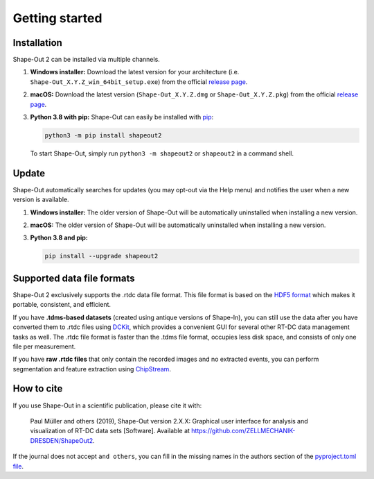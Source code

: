 ===============
Getting started
===============

.. _sec_installation:

Installation
============
Shape-Out 2 can be installed via multiple channels.

1. **Windows installer:** Download the latest version for your architecture
   (i.e. ``Shape-Out_X.Y.Z_win_64bit_setup.exe``) from the official
   `release page <https://github.com/ZELLMECHANIK-DRESDEN/ShapeOut2/releases/latest>`__. 

2. **macOS:** Download the latest version
   (``Shape-Out_X.Y.Z.dmg`` or ``Shape-Out_X.Y.Z.pkg``) from the official
   `release page <https://github.com/ZELLMECHANIK-DRESDEN/ShapeOut2/releases/latest>`__. 

3. **Python 3.8 with pip:** Shape-Out can easily be installed with
   `pip <https://pip.pypa.io/en/stable/quickstart/>`__:

   .. code:: bash

       python3 -m pip install shapeout2

   To start Shape-Out, simply run ``python3 -m shapeout2``
   or ``shapeout2`` in a command shell. 


Update
======
Shape-Out automatically searches for updates (you may opt-out via the
Help menu) and notifies the user when a new version is available.

1. **Windows installer:** The older version of Shape-Out will be
   automatically uninstalled when installing a new version.

2. **macOS:** The older version of Shape-Out will be
   automatically uninstalled when installing a new version.

3. **Python 3.8 and pip:**

   .. code:: bash

       pip install --upgrade shapeout2


Supported data file formats
===========================
Shape-Out 2 exclusively supports the .rtdc data file format. This file format is
based on the `HDF5 format <https://en.wikipedia.org/wiki/Hierarchical_Data_Format>`_
which makes it portable, consistent, and efficient.

If you have **.tdms-based datasets** (created using antique versions of Shape-In),
you can still use the data after you have converted them to .rtdc files using
`DCKit <https://github.com/DC-analysis/DCKit/releases/latest>`_,
which provides a convenient GUI for several other RT-DC data
management tasks as well. The .rtdc file format is faster than the .tdms file
format, occupies less disk space, and consists of only one file per measurement.

If you have **raw .rtdc files** that only contain the recorded images and no
extracted events, you can perform segmentation and feature extraction using
`ChipStream <https://github.com/DC-analysis/ChipStream/releases/latest>`_.


How to cite
===========
If you use Shape-Out in a scientific publication, please cite it with:

.. pull-quote::

   Paul Müller and others (2019), Shape-Out version 2.X.X: Graphical user
   interface for analysis and visualization of RT-DC data sets [Software].
   Available at https://github.com/ZELLMECHANIK-DRESDEN/ShapeOut2.

If the journal does not accept ``and others``, you can fill in the missing
names in the authors section of the `pyproject.toml file <https://github.com/ZELLMECHANIK-DRESDEN/ShapeOut2/blob/master/pyproject.toml>`_.
